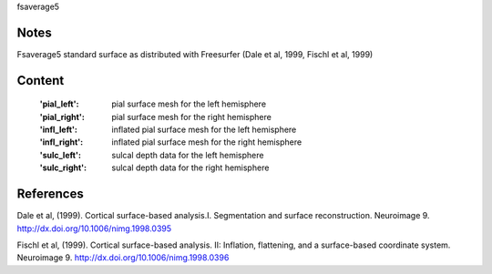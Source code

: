 fsaverage5


Notes
-----
Fsaverage5 standard surface as distributed with Freesurfer (Dale et al, 1999,
Fischl et al, 1999)

Content
-------
    :'pial_left': pial surface mesh for the left hemisphere
    :'pial_right': pial surface mesh for the right hemisphere
    :'infl_left': inflated pial surface mesh for the left hemisphere
    :'infl_right': inflated pial surface mesh for the right hemisphere
    :'sulc_left': sulcal depth data for the left hemisphere
    :'sulc_right': sulcal depth data for the right hemisphere

References
----------
Dale et al, (1999). Cortical surface-based analysis.I. Segmentation and
surface reconstruction. Neuroimage 9.
http://dx.doi.org/10.1006/nimg.1998.0395

Fischl et al, (1999). Cortical surface-based analysis. II: Inflation,
flattening, and a surface-based coordinate system. Neuroimage 9.
http://dx.doi.org/10.1006/nimg.1998.0396

